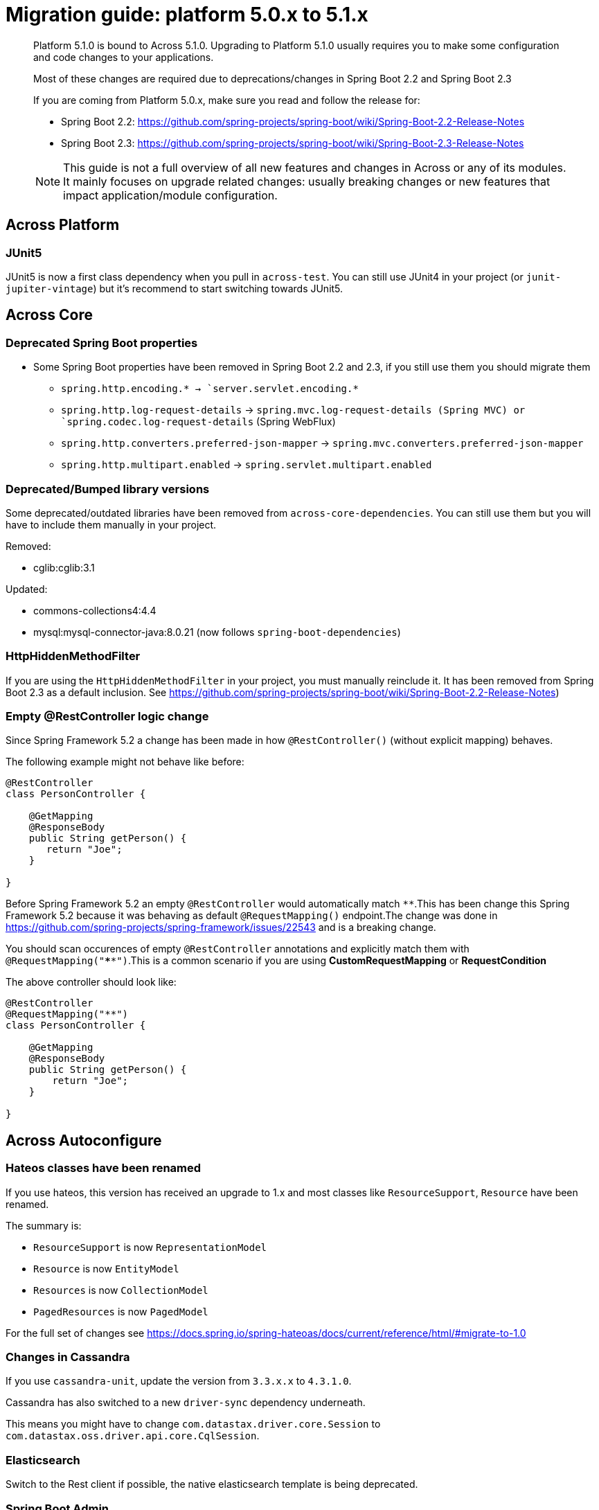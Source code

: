 [[whats-new]]
= Migration guide: platform 5.0.x to 5.1.x

:docs-across-base-url: xref:across:
:docs-asm-ahm-url-3_0_0: xref:hibernate-jpa-module::index.adoc#_3_0_0_release
:docs-asm-em-url-3_0_0: xref:entity-module::releases/3.x.adoc#3-0-1
:docs-asm-awm-url-3_0_0: xref:admin-web-module::index.adoc#_3_0_1_release
:docs-asm-bum-url-2_0_0: xref:bootstrap-ui-module::releases/2.x.adoc#2-0-1
:docs-asm-ssm-url-3_0_0: xref:spring-security-module::index.adoc#_3_0_0_release

:docs-spring-boot: xref:across-autoconfigure::index.adoc#spring-boot
:docs-across-spring-compatibility-ax-conf: xref:across-autoconfigure::index.adoc#across-configuration
:docs-across-core-events: {docs-across-base-url}developing-modules:events.adoc
:docs-across-web-menus: {docs-across-base-url}across-web:web-views/working-with-menus.adoc

:!numbered:

[abstract]
--
Platform 5.1.0 is bound to Across 5.1.0.
Upgrading to Platform 5.1.0 usually requires you to make some configuration and code changes to your applications.

Most of these changes are required due to deprecations/changes in Spring Boot 2.2 and Spring Boot 2.3

If you are coming from Platform 5.0.x, make sure you read and follow the release for:

* Spring Boot 2.2: https://github.com/spring-projects/spring-boot/wiki/Spring-Boot-2.2-Release-Notes
* Spring Boot 2.3: https://github.com/spring-projects/spring-boot/wiki/Spring-Boot-2.3-Release-Notes

NOTE: This guide is not a full overview of all new features and changes in Across or any of its modules.
It mainly focuses on upgrade related changes: usually breaking changes or new features that impact application/module configuration.
--

== Across Platform

=== JUnit5

JUnit5 is now a first class dependency when you pull in `across-test`.
You can still use JUnit4 in your project (or `junit-jupiter-vintage`) but it's recommend to start switching towards JUnit5.

== Across Core

=== Deprecated Spring Boot properties

* Some Spring Boot properties have been removed in Spring Boot 2.2 and 2.3, if you still use them you should migrate them
** `spring.http.encoding.* -> `server.servlet.encoding.*`
** `spring.http.log-request-details` -> `spring.mvc.log-request-details (Spring MVC) or `spring.codec.log-request-details` (Spring WebFlux)
** `spring.http.converters.preferred-json-mapper` -> `spring.mvc.converters.preferred-json-mapper`
** `spring.http.multipart.enabled` -> `spring.servlet.multipart.enabled`

=== Deprecated/Bumped library versions

Some deprecated/outdated libraries have been removed from `across-core-dependencies`.
You can still use them but you will have to include them manually in your project.

Removed:

* cglib:cglib:3.1

Updated:

* commons-collections4:4.4
* mysql:mysql-connector-java:8.0.21 (now follows `spring-boot-dependencies`)

=== HttpHiddenMethodFilter

If you are using the `HttpHiddenMethodFilter` in your project, you must manually reinclude it.
It has been removed from Spring Boot 2.3 as a default inclusion.
See https://github.com/spring-projects/spring-boot/wiki/Spring-Boot-2.2-Release-Notes)

=== Empty @RestController logic change

Since Spring Framework 5.2 a change has been made in how `@RestController()` (without explicit mapping) behaves.

The following example might not behave like before:

[source,java,indent=0]
----
@RestController
class PersonController {

    @GetMapping
    @ResponseBody
    public String getPerson() {
       return "Joe";
    }

}
----

Before Spring Framework 5.2 an empty `@RestController` would automatically match `**`.This has been change this Spring Framework 5.2 because it was behaving as default `@RequestMapping()` endpoint.The change was done in https://github.com/spring-projects/spring-framework/issues/22543 and is a breaking change.

You should scan occurences of empty `@RestController` annotations and explicitly match them with `@RequestMapping("****")`.This is a common scenario if you are using *CustomRequestMapping* or *RequestCondition*

The above controller should look like:

[source,java,indent=0]
----
@RestController
@RequestMapping("**")
class PersonController {

    @GetMapping
    @ResponseBody
    public String getPerson() {
        return "Joe";
    }

}
----

== Across Autoconfigure
=== Hateos classes have been renamed

If you use hateos, this version has received an upgrade to 1.x and most classes like `ResourceSupport`, `Resource` have been renamed.

The summary is:

* `ResourceSupport` is now `RepresentationModel`
* `Resource` is now `EntityModel`
* `Resources` is now `CollectionModel`
* `PagedResources` is now `PagedModel`

For the full set of changes see https://docs.spring.io/spring-hateoas/docs/current/reference/html/#migrate-to-1.0

=== Changes in Cassandra

If you use `cassandra-unit`, update the version from `3.3.x.x` to `4.3.1.0`.

Cassandra has also switched to a new `driver-sync` dependency underneath.

This means you might have to change `com.datastax.driver.core.Session` to `com.datastax.oss.driver.api.core.CqlSession`.

=== Elasticsearch

Switch to the Rest client if possible, the native elasticsearch template is being deprecated.

=== Spring Boot Admin

Spring Boot Admin has been updated to version 2.3.0 to align with Spring Boot.
If you are using a hardcoded version, please make sure you update it.

=== GraphQL

GrapQL has been updated to more recent versions

* com.graphql-java-kickstart:graphql-spring-boot-starter:8.0.0
* com.graphql-java-kickstart:graphql-java-tools:6.2.0

These dependencies have moved to a new package: `graphql.kickstart.tools` instead of `com.oembedler.moon.graphql`.
The older dependencies may still work if you hardcode them, but it is recommended to switch to the new versions.

== Across Hibernate Module

=== Sort.by and PageRequest.of changes

Spring Data Commons has deprecated the constructor calls for `Sort` and `PageRequest`.

You should use the static methods `PageRequest.of()` and `Sort.by() instead.

=== JPA repositories Bootstrap Mode

You can now use the `BootstrapMode` on `@EnableAcrossJpaRepositories` to use `DEFERRED` or `LAZY` repositories.

Only JPA repositories scanned by the annotation will be lazy or deferred.

You can also use the Spring Boot configuration property `spring.data.jpa.repositories.bootstrap-mode` to set this on all your repositories.

=== BasicRevisionBasedRepository

Following the deprecation of `Session.createCriteria()`, `BasicRevisionBasedRepository` has been deprecated.

It has been replaced by `BasicRevisionBasedJpaRepository` which uses JPA specifications.

== Spring Security Module

If you are using `SwitchUserGrantedAuthority` in your code (unit test), the `Authentication` parameter cannot be `null` anymore.